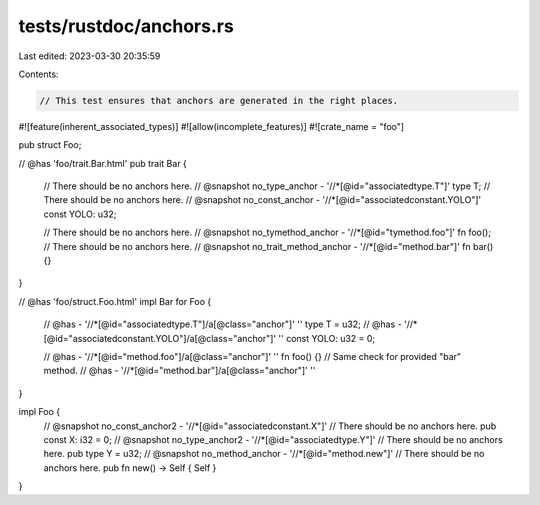 tests/rustdoc/anchors.rs
========================

Last edited: 2023-03-30 20:35:59

Contents:

.. code-block:: rs

    // This test ensures that anchors are generated in the right places.

#![feature(inherent_associated_types)]
#![allow(incomplete_features)]
#![crate_name = "foo"]

pub struct Foo;

// @has 'foo/trait.Bar.html'
pub trait Bar {
    // There should be no anchors here.
    // @snapshot no_type_anchor - '//*[@id="associatedtype.T"]'
    type T;
    // There should be no anchors here.
    // @snapshot no_const_anchor - '//*[@id="associatedconstant.YOLO"]'
    const YOLO: u32;

    // There should be no anchors here.
    // @snapshot no_tymethod_anchor - '//*[@id="tymethod.foo"]'
    fn foo();
    // There should be no anchors here.
    // @snapshot no_trait_method_anchor - '//*[@id="method.bar"]'
    fn bar() {}
}

// @has 'foo/struct.Foo.html'
impl Bar for Foo {
    // @has - '//*[@id="associatedtype.T"]/a[@class="anchor"]' ''
    type T = u32;
    // @has - '//*[@id="associatedconstant.YOLO"]/a[@class="anchor"]' ''
    const YOLO: u32 = 0;

    // @has - '//*[@id="method.foo"]/a[@class="anchor"]' ''
    fn foo() {}
    // Same check for provided "bar" method.
    // @has - '//*[@id="method.bar"]/a[@class="anchor"]' ''
}

impl Foo {
    // @snapshot no_const_anchor2 - '//*[@id="associatedconstant.X"]'
    // There should be no anchors here.
    pub const X: i32 = 0;
    // @snapshot no_type_anchor2 - '//*[@id="associatedtype.Y"]'
    // There should be no anchors here.
    pub type Y = u32;
    // @snapshot no_method_anchor - '//*[@id="method.new"]'
    // There should be no anchors here.
    pub fn new() -> Self { Self }
}


